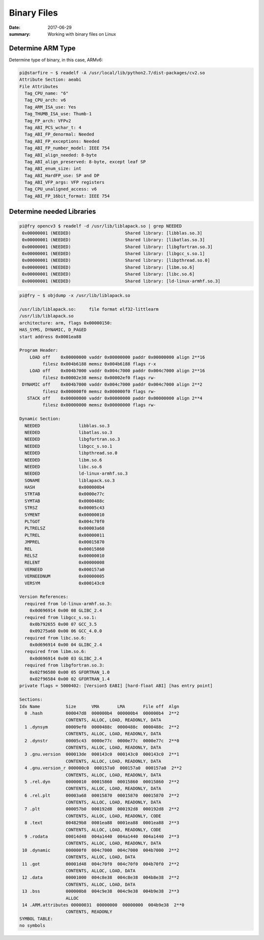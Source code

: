 Binary Files
===============

:date: 2017-06-29
:summary: Working with binary files on Linux

Determine ARM Type
--------------------

Determine type of binary, in this case, ARMv6:

.. code-block:: bash

  pi@starfire ~ $ readelf -A /usr/local/lib/python2.7/dist-packages/cv2.so 
  Attribute Section: aeabi
  File Attributes
    Tag_CPU_name: "6"
    Tag_CPU_arch: v6
    Tag_ARM_ISA_use: Yes
    Tag_THUMB_ISA_use: Thumb-1
    Tag_FP_arch: VFPv2
    Tag_ABI_PCS_wchar_t: 4
    Tag_ABI_FP_denormal: Needed
    Tag_ABI_FP_exceptions: Needed
    Tag_ABI_FP_number_model: IEEE 754
    Tag_ABI_align_needed: 8-byte
    Tag_ABI_align_preserved: 8-byte, except leaf SP
    Tag_ABI_enum_size: int
    Tag_ABI_HardFP_use: SP and DP
    Tag_ABI_VFP_args: VFP registers
    Tag_CPU_unaligned_access: v6
    Tag_ABI_FP_16bit_format: IEEE 754

Determine needed Libraries
-----------------------------

.. code-block:: bash

    pi@fry opencv3 $ readelf -d /usr/lib/liblapack.so | grep NEEDED
     0x00000001 (NEEDED)                     Shared library: [libblas.so.3]
     0x00000001 (NEEDED)                     Shared library: [libatlas.so.3]
     0x00000001 (NEEDED)                     Shared library: [libgfortran.so.3]
     0x00000001 (NEEDED)                     Shared library: [libgcc_s.so.1]
     0x00000001 (NEEDED)                     Shared library: [libpthread.so.0]
     0x00000001 (NEEDED)                     Shared library: [libm.so.6]
     0x00000001 (NEEDED)                     Shared library: [libc.so.6]
     0x00000001 (NEEDED)                     Shared library: [ld-linux-armhf.so.3]
 

.. code-block:: bash

    pi@fry ~ $ objdump -x /usr/lib/liblapack.so

    /usr/lib/liblapack.so:     file format elf32-littlearm
    /usr/lib/liblapack.so
    architecture: arm, flags 0x00000150:
    HAS_SYMS, DYNAMIC, D_PAGED
    start address 0x0001ea88

    Program Header:
        LOAD off    0x00000000 vaddr 0x00000000 paddr 0x00000000 align 2**16
             filesz 0x004b6188 memsz 0x004b6188 flags r-x
        LOAD off    0x004b7000 vaddr 0x004c7000 paddr 0x004c7000 align 2**16
             filesz 0x00002e38 memsz 0x00002ef0 flags rw-
     DYNAMIC off    0x004b7000 vaddr 0x004c7000 paddr 0x004c7000 align 2**2
             filesz 0x000000f0 memsz 0x000000f0 flags rw-
       STACK off    0x00000000 vaddr 0x00000000 paddr 0x00000000 align 2**4
             filesz 0x00000000 memsz 0x00000000 flags rw-

    Dynamic Section:
      NEEDED               libblas.so.3
      NEEDED               libatlas.so.3
      NEEDED               libgfortran.so.3
      NEEDED               libgcc_s.so.1
      NEEDED               libpthread.so.0
      NEEDED               libm.so.6
      NEEDED               libc.so.6
      NEEDED               ld-linux-armhf.so.3
      SONAME               liblapack.so.3
      HASH                 0x000000b4
      STRTAB               0x0000e77c
      SYMTAB               0x0000488c
      STRSZ                0x00005c43
      SYMENT               0x00000010
      PLTGOT               0x004c70f0
      PLTRELSZ             0x00003a68
      PLTREL               0x00000011
      JMPREL               0x00015870
      REL                  0x00015860
      RELSZ                0x00000010
      RELENT               0x00000008
      VERNEED              0x000157a0
      VERNEEDNUM           0x00000005
      VERSYM               0x000143c0

    Version References:
      required from ld-linux-armhf.so.3:
        0x0d696914 0x00 08 GLIBC_2.4
      required from libgcc_s.so.1:
        0x0b792655 0x00 07 GCC_3.5
        0x09275a60 0x00 06 GCC_4.0.0
      required from libc.so.6:
        0x0d696914 0x00 04 GLIBC_2.4
      required from libm.so.6:
        0x0d696914 0x00 03 GLIBC_2.4
      required from libgfortran.so.3:
        0x02f96580 0x00 05 GFORTRAN_1.0
        0x02f96584 0x00 02 GFORTRAN_1.4
    private flags = 5000402: [Version5 EABI] [hard-float ABI] [has entry point]

    Sections:
    Idx Name          Size      VMA       LMA       File off  Algn
      0 .hash         000047d8  000000b4  000000b4  000000b4  2**2
                      CONTENTS, ALLOC, LOAD, READONLY, DATA
      1 .dynsym       00009ef0  0000488c  0000488c  0000488c  2**2
                      CONTENTS, ALLOC, LOAD, READONLY, DATA
      2 .dynstr       00005c43  0000e77c  0000e77c  0000e77c  2**0
                      CONTENTS, ALLOC, LOAD, READONLY, DATA
      3 .gnu.version  000013de  000143c0  000143c0  000143c0  2**1
                      CONTENTS, ALLOC, LOAD, READONLY, DATA
      4 .gnu.version_r 000000c0  000157a0  000157a0  000157a0  2**2
                      CONTENTS, ALLOC, LOAD, READONLY, DATA
      5 .rel.dyn      00000010  00015860  00015860  00015860  2**2
                      CONTENTS, ALLOC, LOAD, READONLY, DATA
      6 .rel.plt      00003a68  00015870  00015870  00015870  2**2
                      CONTENTS, ALLOC, LOAD, READONLY, DATA
      7 .plt          000057b0  000192d8  000192d8  000192d8  2**2
                      CONTENTS, ALLOC, LOAD, READONLY, CODE
      8 .text         004829b8  0001ea88  0001ea88  0001ea88  2**3
                      CONTENTS, ALLOC, LOAD, READONLY, CODE
      9 .rodata       00014d48  004a1440  004a1440  004a1440  2**3
                      CONTENTS, ALLOC, LOAD, READONLY, DATA
     10 .dynamic      000000f0  004c7000  004c7000  004b7000  2**2
                      CONTENTS, ALLOC, LOAD, DATA
     11 .got          00001d48  004c70f0  004c70f0  004b70f0  2**2
                      CONTENTS, ALLOC, LOAD, DATA
     12 .data         00001000  004c8e38  004c8e38  004b8e38  2**2
                      CONTENTS, ALLOC, LOAD, DATA
     13 .bss          000000b8  004c9e38  004c9e38  004b9e38  2**3
                      ALLOC
     14 .ARM.attributes 00000031  00000000  00000000  004b9e38  2**0
                      CONTENTS, READONLY
    SYMBOL TABLE:
    no symbols

